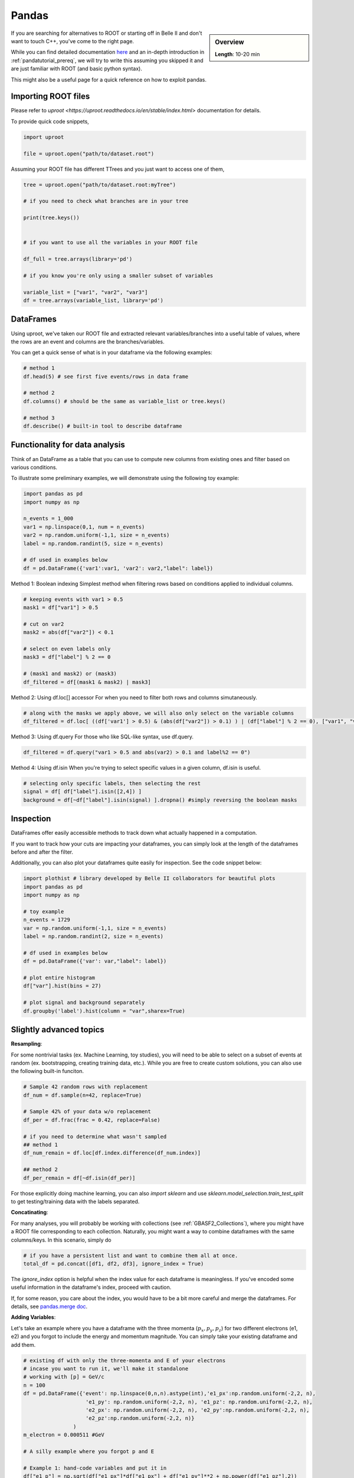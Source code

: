 Pandas
======

.. sidebar:: Overview
    :class: overview

    **Length**: 10-20 min


If you are searching for alternatives to ROOT or starting off in Belle II and don't want to touch
C++, you've come to the right page. 

While you can find detailed documentation `here <https://pandas.pydata.org/docs/>`_ and an in-depth
introduction in :ref:`pandatutorial_prereq`, we will try to write this assuming you skipped it and 
are just familiar with ROOT (and basic python syntax). 

This might also be a useful page for a quick reference on how to exploit pandas. 

Importing ROOT files
---------------------------------
Please refer to `uproot <https://uproot.readthedocs.io/en/stable/index.html>` documentation for details. 

To provide quick code snippets, 

.. code:: python 

    import uproot

    file = uproot.open("path/to/dataset.root")

Assuming your ROOT file has different TTrees and you just want to access one of them, 

.. code:: python 

    tree = uproot.open("path/to/dataset.root:myTree")

    # if you need to check what branches are in your tree

    print(tree.keys())


    # if you want to use all the variables in your ROOT file

    df_full = tree.arrays(library='pd')

    # if you know you're only using a smaller subset of variables 
    
    variable_list = ["var1", "var2", "var3"]
    df = tree.arrays(variable_list, library='pd')


DataFrames 
---------------------------------
Using uproot, we've taken our ROOT file and extracted relevant variables/branches into a useful table of 
values, where the rows are an event and columns are the branches/variables. 

You can get a quick sense of what is in your dataframe via the following examples: 

.. code:: python 

    # method 1
    df.head(5) # see first five events/rows in data frame

    # method 2
    df.columns() # should be the same as variable_list or tree.keys()

    # method 3
    df.describe() # built-in tool to describe dataframe



Functionality for data analysis
-------------------------------

Think of an DataFrame as a table that you can use to compute new
columns from existing ones and filter based on various conditions.

To illustrate some preliminary examples, we will demonstrate using the following toy example: 

.. code:: python

    import pandas as pd
    import numpy as np 

    n_events = 1_000
    var1 = np.linspace(0,1, num = n_events)
    var2 = np.random.uniform(-1,1, size = n_events)
    label = np.random.randint(5, size = n_events)

    # df used in examples below 
    df = pd.DataFrame({'var1':var1, 'var2': var2,"label": label})

Method 1: Boolean indexing  
Simplest method when filtering rows based on conditions applied to individual columns. 

.. code:: python

    # keeping events with var1 > 0.5
    mask1 = df["var1"] > 0.5

    # cut on var2
    mask2 = abs(df["var2"]) < 0.1

    # select on even labels only 
    mask3 = df["label"] % 2 == 0

    # (mask1 and mask2) or (mask3)
    df_filtered = df[(mask1 & mask2) | mask3]


Method 2: Using df.loc[] accessor 
For when you need to filter both rows and columns simutaneously. 

.. code:: python

    # along with the masks we apply above, we will also only select on the variable columns
    df_filtered = df.loc[ ((df['var1'] > 0.5) & (abs(df["var2"]) > 0.1) ) | (df["label"] % 2 == 0), ["var1", "var2", "var3"]  ]

Method 3: Using df.query 
For those who like SQL-like syntax, use df.query. 

.. code:: python

    df_filtered = df.query("var1 > 0.5 and abs(var2) > 0.1 and label%2 == 0")

Method 4: Using df.isin
When you're trying to select specific values in a given column, df.isin is useful. 

.. code:: python

    # selecting only specific labels, then selecting the rest 
    signal = df[ df["label"].isin([2,4]) ]
    background = df[~df["label"].isin(signal) ].dropna() #simply reversing the boolean masks



Inspection
----------

DataFrames offer easily accessible methods to track down what actually
happened in a computation.

If you want to track how your cuts are impacting your dataframes, you can simply
look at the length of the dataframes before and after the filter. 

Additionally, you can also plot your dataframes quite easily for inspection. 
See the code snippet below: 

.. code:: python

    import plothist # library developed by Belle II collaborators for beautiful plots 
    import pandas as pd 
    import numpy as np 

    # toy example
    n_events = 1729
    var = np.random.uniform(-1,1, size = n_events)
    label = np.random.randint(2, size = n_events)

    # df used in examples below 
    df = pd.DataFrame({'var': var,"label": label})

    # plot entire histogram
    df["var"].hist(bins = 27)

    # plot signal and background separately  
    df.groupby('label').hist(column = "var",sharex=True)



Slightly advanced topics 
-------------------------

**Resampling**:

For some nontrivial tasks (ex. Machine Learning, toy studies), you will need to be able to 
select on a subset of events at random (ex. bootstrapping, creating training data, etc.). 
While you are free to create custom solutions, you can also use the following built-in funciton. 

.. code:: python

    # Sample 42 random rows with replacement
    df_num = df.sample(n=42, replace=True)

    # Sample 42% of your data w/o replacement
    df_per = df.frac(frac = 0.42, replace=False)

    # if you need to determine what wasn't sampled
    ## method 1
    df_num_remain = df.loc[df.index.difference(df_num.index)] 

    ## method 2
    df_per_remain = df[~df.isin(df_per)]

For those explicitly doing machine learning, you can also *import sklearn* and use 
*sklearn.model_selection.train_test_split* to get testing/training data with the labels separated. 

**Concatinating**:

For many analyses, you will probably be working with collections (see :ref:`GBASF2_Collections`), where you
might have a ROOT file corresponding to each collection. Naturally, you might want a way to combine dataframes 
with the same columns/keys. In this scenario, simply do 

.. code:: python

    # if you have a persistent list and want to combine them all at once. 
    total_df = pd.concat([df1, df2, df3], ignore_index = True)

The *ignore_index* option is helpful when the index value for each dataframe is meaningless. 
If you've encoded some useful information in the dataframe's index, proceed with caution. 

If, for some reason, you care about the index, you would have to be a bit more careful and merge the dataframes. 
For details, see `pandas.merge doc <https://pandas.pydata.org/docs/reference/api/pandas.merge.html>`_.


**Adding Variables**:

Let's take an example where you have a dataframe with the three momenta (:math:`p_x, p_y, p_z`) for two different electrons (e1, e2)
and you forgot to include the energy and momentum magnitude. You can simply take your existing dataframe and add them. 

.. code:: python

    # existing df with only the three-momenta and E of your electrons
    # incase you want to run it, we'll make it standalone
    # working with [p] = GeV/c
    n = 100
    df = pd.DataFrame({'event': np.linspace(0,n,n).astype(int),'e1_px':np.random.uniform(-2,2, n), 
                        'e1_py': np.random.uniform(-2,2, n), 'e1_pz': np.random.uniform(-2,2, n), 
                        'e2_px': np.random.uniform(-2,2, n), 'e2_py':np.random.uniform(-2,2, n), 
                        'e2_pz':np.random.uniform(-2,2, n)}
                    )
    m_electron = 0.000511 #GeV

    # A silly example where you forgot p and E

    # Example 1: hand-code variables and put it in
    df["e1_p"] = np.sqrt(df["e1_px"]*df["e1_px"] + df["e1_py"]**2 + np.power(df["e1_pz"],2))

    # Example 2: use a function and map values in
    df = df.assign(e1_E = df["e1_p"]*df["e1_p"] + m_electron**2)

    # Example 3: Using df.assign to do multiple columns simutaneously
    new_columns_for_e2 = {
        'e2_p': np.sqrt(df["e2_px"]**2* + df["e2_py"]**2 + df["e2_pz"]**2 ),
        'e2_E': np.sqrt(df["e2_px"]**2* + df["e2_py"]**2 + df["e2_pz"]**2 - m_electron**2) 
    }
    df = df.assign(**new_columns_for_e2)

There are a few other methods that are outlined `here <https://www.geeksforgeeks.org/adding-new-column-to-existing-dataframe-in-pandas/>`_ 
but we've tried to outline a few of our favorites methods. 


.. rubric:: Author(s) of this topic

Tommy Lam  
